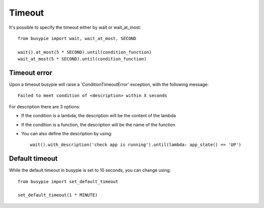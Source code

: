 Timeout
=======

It's possible to specify the timeout either by wait or wait_at_most::

    from busypie import wait, wait_at_most, SECOND

    wait().at_most(5 * SECOND).until(condition_function)
    wait_at_most(5 * SECOND).until(condition_function)

Timeout error
-------------
Upon a timeout busypie will raise a 'ConditionTimeoutError' exception, with the following message::

    Failed to meet condition of <description> within X seconds

For description there are 3 options:

- If the condition is a lambda, the description will be the content of the lambda
- If the condition is a function, the description will be the name of the function
- You can also define the description by using::

    wait().with_description('check app is running').until(lambda: app_state() == 'UP')

Default timeout
---------------
While the default timeout in busypie is set to 10 seconds, you can change using::

    from busypie import set_default_timeout

    set_default_timeout(1 * MINUTE)
